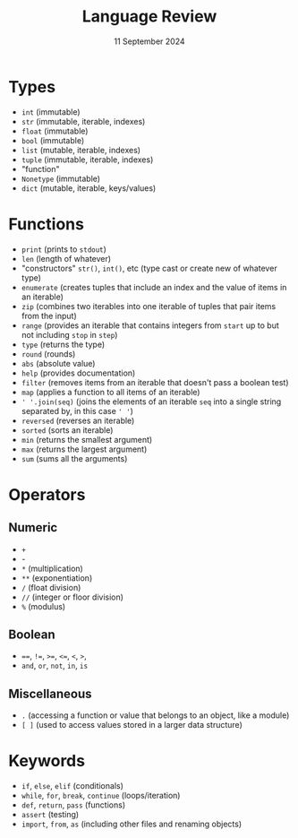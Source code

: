 #+title: Language Review
#+author:
#+date: 11 September 2024
:EXPORT:
#+latex_class: tufte-handout
#+options: toc:nil
#+latex_compiler: xelatex
#+latex_header: \usepackage[final]{microtype}
#+latex_header: \usepackage{fontspec}
#+latex_header: \setmainfont{Gentium Plus}
#+latex_header: \setmonofont[Scale=0.8]{Maple Mono NF}
#+latex_header: \renewcommand\allcapsspacing[1]{{\addfontfeature{LetterSpace=15}#1}}
#+latex_header: \renewcommand\smallcapsspacing[1]{{\addfontfeature{LetterSpace=10}#1}}
:END:

* Types
 - ~int~ (immutable)
 - ~str~ (immutable, iterable, indexes)
 - ~float~ (immutable)
 - ~bool~ (immutable)
 - ~list~ (mutable, iterable, indexes)
 - ~tuple~ (immutable, iterable, indexes)
 - "function" 
 - ~Nonetype~ (immutable)
 - ~dict~ (mutable, iterable, keys/values)
* Functions
 - ~print~ (prints to ~stdout~)
 - ~len~ (length of whatever)
 - "constructors" ~str()~, ~int()~, etc (type cast or create new of whatever type)
 - ~enumerate~ (creates tuples that include an index and the value of items in an iterable)
 - ~zip~ (combines two iterables into one iterable of tuples that pair items from the input)
 - ~range~ (provides an iterable that contains integers from ~start~ up to but not including ~stop~ in ~step~)
 - ~type~ (returns the type)
 - ~round~ (rounds)
 - ~abs~ (absolute value)
 - ~help~ (provides documentation)
 - ~filter~ (removes items from an iterable that doesn't pass a boolean test)
 - ~map~ (applies a function to all items of an iterable)
 - ~' '.join(seq)~ (joins the elements of an iterable ~seq~ into a single string separated by, in this case ~' '~)
 - ~reversed~ (reverses an iterable)
 - ~sorted~ (sorts an iterable)
 - ~min~ (returns the smallest argument)
 - ~max~ (returns the largest argument)
 - ~sum~ (sums all the arguments)
* Operators
** Numeric
- ~+~
- -
- ~*~ (multiplication)
- ~*​*~ (exponentiation)
- ~/~ (float division)
- ~/​/~ (integer or floor division)
- ~%~ (modulus)
** Boolean
- ~=​=~, ~!​=~, ~>​=~, ~<​=~, ~<~, ~>~,
- ~and~, ~or~, ~not~, ~in~, ~is~
** Miscellaneous
- ~.~ (accessing a function or value that belongs to an object, like a module)
- ~[ ]~ (used to access values stored in a larger data structure)
* Keywords
- ~if~, ~else~, ~elif~ (conditionals)
- ~while~, ~for~, ~break~, ~continue~ (loops/iteration)
- ~def~, ~return~, ~pass~ (functions)
- ~assert~ (testing)
- ~import~, ~from~, ~as~ (including other files and renaming objects)
